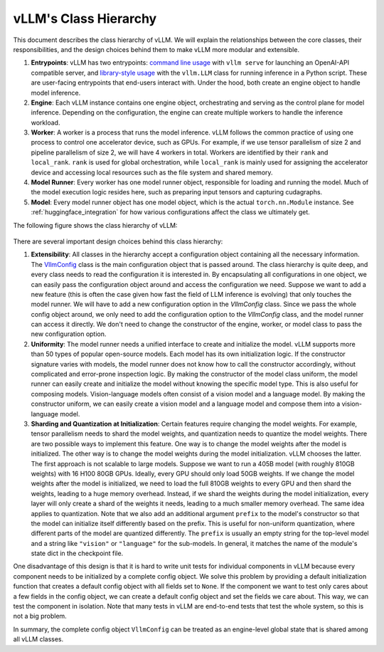 vLLM's Class Hierarchy
=======================

This document describes the class hierarchy of vLLM. We will explain the relationships between the core classes, their responsibilities, and the design choices behind them to make vLLM more modular and extensible.

1. **Entrypoints**: vLLM has two entrypoints: `command line usage <https://github.com/vllm-project/vllm/blob/d1c6799b8870e513bf4f2305cbf6cda9fc3d773b/vllm/entrypoints/api_server.py#L138>`__ with ``vllm serve`` for launching an OpenAI-API compatible server, and `library-style usage <https://github.com/vllm-project/vllm/blob/d1c6799b8870e513bf4f2305cbf6cda9fc3d773b/vllm/entrypoints/llm.py#L38>`__ with the ``vllm.LLM`` class for running inference in a Python script. These are user-facing entrypoints that end-users interact with. Under the hood, both create an engine object to handle model inference.

2. **Engine**: Each vLLM instance contains one engine object, orchestrating and serving as the control plane for model inference. Depending on the configuration, the engine can create multiple workers to handle the inference workload.

3. **Worker**: A worker is a process that runs the model inference. vLLM follows the common practice of using one process to control one accelerator device, such as GPUs. For example, if we use tensor parallelism of size 2 and pipeline parallelism of size 2, we will have 4 workers in total. Workers are identified by their ``rank`` and ``local_rank``. ``rank`` is used for global orchestration, while ``local_rank`` is mainly used for assigning the accelerator device and accessing local resources such as the file system and shared memory.

4. **Model Runner**: Every worker has one model runner object, responsible for loading and running the model. Much of the model execution logic resides here, such as preparing input tensors and capturing cudagraphs.

5. **Model**: Every model runner object has one model object, which is the actual ``torch.nn.Module`` instance. See :ref:`huggingface_integration` for how various configurations affect the class we ultimately get.

The following figure shows the class hierarchy of vLLM:

    .. figure:: ../../assets/design/hierarchy.png
        :alt: query
        :width: 100%
        :align: center

There are several important design choices behind this class hierarchy:

1. **Extensibility**: All classes in the hierarchy accept a configuration object containing all the necessary information. The `VllmConfig <https://github.com/vllm-project/vllm/blob/d1c6799b8870e513bf4f2305cbf6cda9fc3d773b/vllm/config.py#L2036>`__ class is the main configuration object that is passed around. The class hierarchy is quite deep, and every class needs to read the configuration it is interested in. By encapsulating all configurations in one object, we can easily pass the configuration object around and access the configuration we need. Suppose we want to add a new feature (this is often the case given how fast the field of LLM inference is evolving) that only touches the model runner. We will have to add a new configuration option in the `VllmConfig` class. Since we pass the whole config object around, we only need to add the configuration option to the `VllmConfig` class, and the model runner can access it directly. We don't need to change the constructor of the engine, worker, or model class to pass the new configuration option.

2. **Uniformity**: The model runner needs a unified interface to create and initialize the model. vLLM supports more than 50 types of popular open-source models. Each model has its own initialization logic. If the constructor signature varies with models, the model runner does not know how to call the constructor accordingly, without complicated and error-prone inspection logic. By making the constructor of the model class uniform, the model runner can easily create and initialize the model without knowing the specific model type. This is also useful for composing models. Vision-language models often consist of a vision model and a language model. By making the constructor uniform, we can easily create a vision model and a language model and compose them into a vision-language model.

3. **Sharding and Quantization at Initialization**: Certain features require changing the model weights. For example, tensor parallelism needs to shard the model weights, and quantization needs to quantize the model weights. There are two possible ways to implement this feature. One way is to change the model weights after the model is initialized. The other way is to change the model weights during the model initialization. vLLM chooses the latter. The first approach is not scalable to large models. Suppose we want to run a 405B model (with roughly 810GB weights) with 16 H100 80GB GPUs. Ideally, every GPU should only load 50GB weights. If we change the model weights after the model is initialized, we need to load the full 810GB weights to every GPU and then shard the weights, leading to a huge memory overhead. Instead, if we shard the weights during the model initialization, every layer will only create a shard of the weights it needs, leading to a much smaller memory overhead. The same idea applies to quantization. Note that we also add an additional argument ``prefix`` to the model's constructor so that the model can initialize itself differently based on the prefix. This is useful for non-uniform quantization, where different parts of the model are quantized differently. The ``prefix`` is usually an empty string for the top-level model and a string like ``"vision"`` or ``"language"`` for the sub-models. In general, it matches the name of the module's state dict in the checkpoint file.

One disadvantage of this design is that it is hard to write unit tests for individual components in vLLM because every component needs to be initialized by a complete config object. We solve this problem by providing a default initialization function that creates a default config object with all fields set to ``None``. If the component we want to test only cares about a few fields in the config object, we can create a default config object and set the fields we care about. This way, we can test the component in isolation. Note that many tests in vLLM are end-to-end tests that test the whole system, so this is not a big problem.

In summary, the complete config object ``VllmConfig`` can be treated as an engine-level global state that is shared among all vLLM classes.
